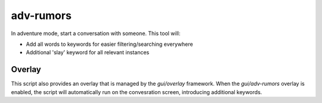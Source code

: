 adv-rumors
==========

.. dfhack-tool::
    :summary: Improves the conversation menus in Adventure mode.
    :tags: adventure interface

In adventure mode, start a conversation with someone. This tool will:

- Add all words to keywords for easier filtering/searching everywhere
- Additional 'slay' keyword for all relevant instances

Overlay
-------

This script also provides an overlay that is managed by the `gui/overlay` framework.
When the `gui/adv-rumors` overlay is enabled, the script will automatically run on the convesration screen,
introducing additional keywords.
